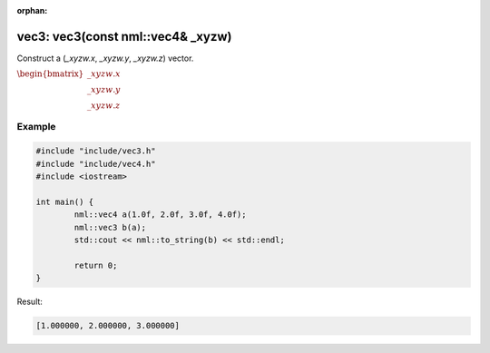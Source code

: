 :orphan:

vec3: vec3(const nml::vec4& _xyzw)
==================================

Construct a (*_xyzw.x*, *_xyzw.y*, *_xyzw.z*) vector.

:math:`\begin{bmatrix} \_xyzw.x \\ \_xyzw.y \\ \_xyzw.z \end{bmatrix}`

Example
-------

.. code-block:: cpp

	#include "include/vec3.h"
	#include "include/vec4.h"
	#include <iostream>

	int main() {
		nml::vec4 a(1.0f, 2.0f, 3.0f, 4.0f);
		nml::vec3 b(a);
		std::cout << nml::to_string(b) << std::endl;

		return 0;
	}

Result:

.. code-block::

	[1.000000, 2.000000, 3.000000]